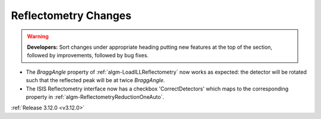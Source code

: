 =====================
Reflectometry Changes
=====================

.. contents:: Table of Contents
   :local:

.. warning:: **Developers:** Sort changes under appropriate heading
    putting new features at the top of the section, followed by
    improvements, followed by bug fixes.

- The *BraggAngle* property of :ref:`algm-LoadILLReflectometry` now works as expected: the detector
  will be rotated such that the reflected peak will be at twice *BraggAngle*.
- The ISIS Reflectometry interface now has a checkbox 'CorrectDetectors' which maps to the
  corresponding property in :ref:`algm-ReflectometryReductionOneAuto`.

:ref:`Release 3.12.0 <v3.12.0>`
